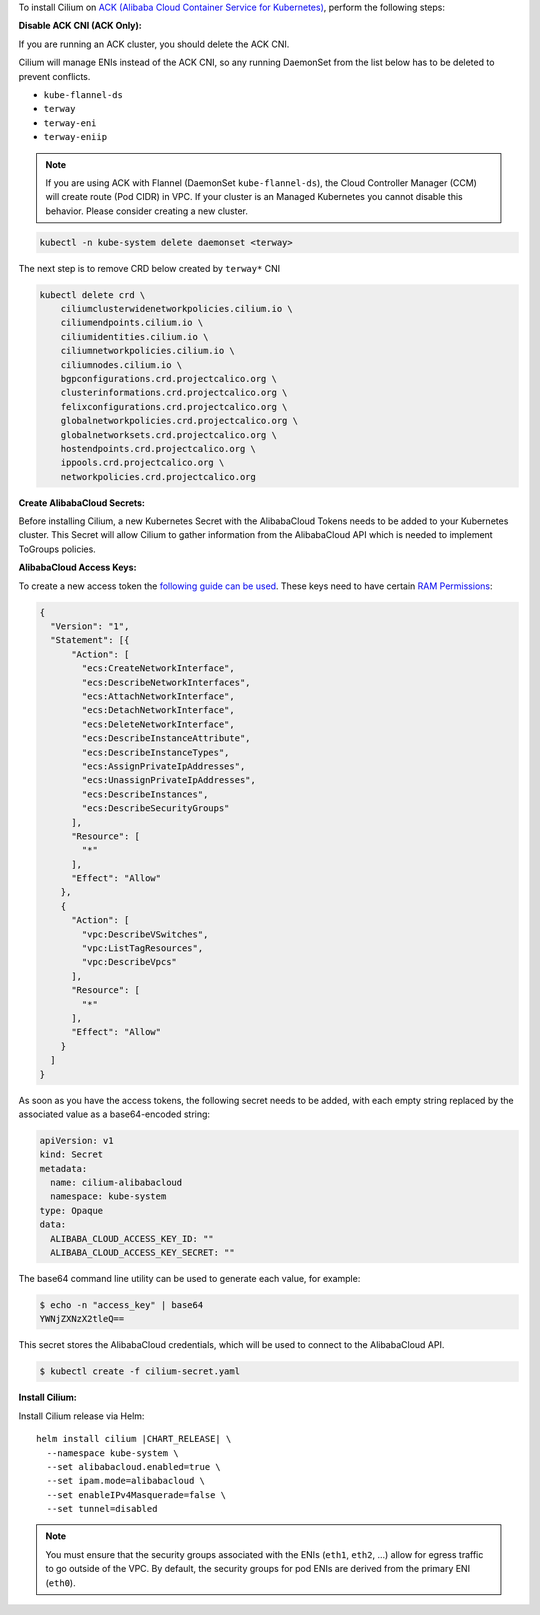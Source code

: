 .. _k8s_alibabacloud_eni:

To install Cilium on `ACK (Alibaba Cloud Container Service for Kubernetes) <https://www.alibabacloud.com/help/doc-detail/86745.htm>`_, perform the following steps:

**Disable ACK CNI (ACK Only):**

If you are running an ACK cluster, you should delete the ACK CNI.

.. only:: not (epub or latex or html)

    WARNING: You are looking at unreleased Cilium documentation.
    Please use the official rendered version released here:
    https://docs.cilium.io

Cilium will manage ENIs instead of the ACK CNI, so any running DaemonSet from
the list below has to be deleted to prevent conflicts.

- ``kube-flannel-ds``
- ``terway``
- ``terway-eni``
- ``terway-eniip``

.. note::

    If you are using ACK with Flannel (DaemonSet ``kube-flannel-ds``),
    the Cloud Controller Manager (CCM) will create route (Pod CIDR) in VPC.
    If your cluster is an Managed Kubernetes you cannot disable this behavior.
    Please consider creating a new cluster.

.. code-block:: shell-session

   kubectl -n kube-system delete daemonset <terway>

The next step is to remove CRD below created by ``terway*`` CNI

.. code-block:: shell-session

    kubectl delete crd \
        ciliumclusterwidenetworkpolicies.cilium.io \
        ciliumendpoints.cilium.io \
        ciliumidentities.cilium.io \
        ciliumnetworkpolicies.cilium.io \
        ciliumnodes.cilium.io \
        bgpconfigurations.crd.projectcalico.org \
        clusterinformations.crd.projectcalico.org \
        felixconfigurations.crd.projectcalico.org \
        globalnetworkpolicies.crd.projectcalico.org \
        globalnetworksets.crd.projectcalico.org \
        hostendpoints.crd.projectcalico.org \
        ippools.crd.projectcalico.org \
        networkpolicies.crd.projectcalico.org


**Create AlibabaCloud Secrets:**

Before installing Cilium, a new Kubernetes Secret with the AlibabaCloud Tokens needs to
be added to your Kubernetes cluster. This Secret will allow Cilium to gather
information from the AlibabaCloud API which is needed to implement ToGroups policies.

**AlibabaCloud Access Keys:**

To create a new access token the `following guide can be used
<https://www.alibabacloud.com/help/doc-detail/93691.htm>`_.
These keys need to have certain `RAM Permissions
<https://ram.console.aliyun.com/overview>`_:

.. code-block:: json

    {
      "Version": "1",
      "Statement": [{
          "Action": [
            "ecs:CreateNetworkInterface",
            "ecs:DescribeNetworkInterfaces",
            "ecs:AttachNetworkInterface",
            "ecs:DetachNetworkInterface",
            "ecs:DeleteNetworkInterface",
            "ecs:DescribeInstanceAttribute",
            "ecs:DescribeInstanceTypes",
            "ecs:AssignPrivateIpAddresses",
            "ecs:UnassignPrivateIpAddresses",
            "ecs:DescribeInstances",
            "ecs:DescribeSecurityGroups"
          ],
          "Resource": [
            "*"
          ],
          "Effect": "Allow"
        },
        {
          "Action": [
            "vpc:DescribeVSwitches",
            "vpc:ListTagResources",
            "vpc:DescribeVpcs"
          ],
          "Resource": [
            "*"
          ],
          "Effect": "Allow"
        }
      ]
    }


As soon as you have the access tokens, the following secret needs to be added,
with each empty string replaced by the associated value as a base64-encoded string:

.. code-block:: yaml
    :name: cilium-secret.yaml

    apiVersion: v1
    kind: Secret
    metadata:
      name: cilium-alibabacloud
      namespace: kube-system
    type: Opaque
    data:
      ALIBABA_CLOUD_ACCESS_KEY_ID: ""
      ALIBABA_CLOUD_ACCESS_KEY_SECRET: ""


The base64 command line utility can be used to generate each value, for example:

.. code-block:: shell-session

    $ echo -n "access_key" | base64
    YWNjZXNzX2tleQ==

This secret stores the AlibabaCloud credentials, which will be used to
connect to the AlibabaCloud API.

.. code-block:: shell-session

    $ kubectl create -f cilium-secret.yaml


**Install Cilium:**

Install Cilium release via Helm:

.. parsed-literal::

   helm install cilium |CHART_RELEASE| \\
     --namespace kube-system \\
     --set alibabacloud.enabled=true \\
     --set ipam.mode=alibabacloud \\
     --set enableIPv4Masquerade=false \\
     --set tunnel=disabled

.. note::

   You must ensure that the security groups associated with the ENIs (``eth1``,
   ``eth2``, ...) allow for egress traffic to go outside of the VPC. By default,
   the security groups for pod ENIs are derived from the primary ENI
   (``eth0``).


